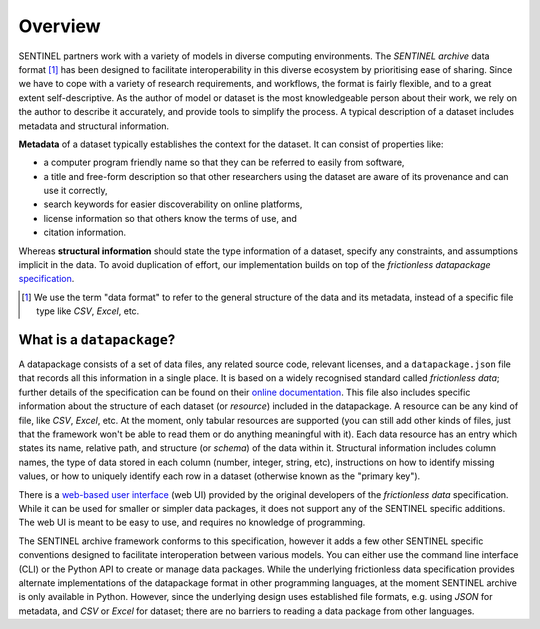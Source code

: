 Overview
========

SENTINEL partners work with a variety of models in diverse computing
environments.  The *SENTINEL archive* data format [#]_ has been
designed to facilitate interoperability in this diverse ecosystem by
prioritising ease of sharing.  Since we have to cope with a variety of
research requirements, and workflows, the format is fairly flexible,
and to a great extent self-descriptive.  As the author of model or
dataset is the most knowledgeable person about their work, we rely on
the author to describe it accurately, and provide tools to simplify
the process.  A typical description of a dataset includes metadata and
structural information.

**Metadata** of a dataset typically establishes the context for the
dataset.  It can consist of properties like:

- a computer program friendly name so that they can be referred to
  easily from software,
- a title and free-form description so that other researchers using
  the dataset are aware of its provenance and can use it correctly,
- search keywords for easier discoverability on online platforms,
- license information so that others know the terms of use, and
- citation information.

Whereas **structural information** should state the type information
of a dataset, specify any constraints, and assumptions implicit in the
data.  To avoid duplication of effort, our implementation builds on
top of the *frictionless datapackage* specification_.

.. [#] We use the term "data format" to refer to the general structure
       of the data and its metadata, instead of a specific file type
       like *CSV*, *Excel*, etc.

.. _specification: https://frictionlessdata.io/

What is a ``datapackage``?
++++++++++++++++++++++++++

A datapackage consists of a set of data files, any related source
code, relevant licenses, and a ``datapackage.json`` file that records
all this information in a single place.  It is based on a widely
recognised standard called *frictionless data*; further details of the
specification can be found on their `online documentation`_.  This
file also includes specific information about the structure of each
dataset (or *resource*) included in the datapackage.  A resource can
be any kind of file, like *CSV*, *Excel*, etc.  At the moment, only
tabular resources are supported (you can still add other kinds of
files, just that the framework won't be able to read them or do
anything meaningful with it).  Each data resource has an entry which
states its name, relative path, and structure (or *schema*) of the
data within it.  Structural information includes column names, the
type of data stored in each column (number, integer, string, etc),
instructions on how to identify missing values, or how to uniquely
identify each row in a dataset (otherwise known as the "primary key").

There is a `web-based user interface`_ (web UI) provided by the
original developers of the *frictionless data* specification.  While
it can be used for smaller or simpler data packages, it does not
support any of the SENTINEL specific additions.  The web UI is meant
to be easy to use, and requires no knowledge of programming.

The SENTINEL archive framework conforms to this specification, however
it adds a few other SENTINEL specific conventions designed to
facilitate interoperation between various models.  You can either use
the command line interface (CLI) or the Python API to create or manage
data packages.  While the underlying frictionless data specification
provides alternate implementations of the datapackage format in other
programming languages, at the moment SENTINEL archive is only
available in Python.  However, since the underlying design uses
established file formats, e.g. using *JSON* for metadata, and *CSV* or
*Excel* for dataset; there are no barriers to reading a data package
from other languages.

.. _`online documentation`: https://specs.frictionlessdata.io/
.. _`web-based user interface`: https://create.frictionlessdata.io/
